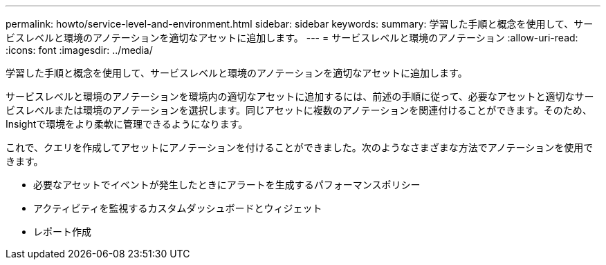---
permalink: howto/service-level-and-environment.html 
sidebar: sidebar 
keywords:  
summary: 学習した手順と概念を使用して、サービスレベルと環境のアノテーションを適切なアセットに追加します。 
---
= サービスレベルと環境のアノテーション
:allow-uri-read: 
:icons: font
:imagesdir: ../media/


[role="lead"]
学習した手順と概念を使用して、サービスレベルと環境のアノテーションを適切なアセットに追加します。

サービスレベルと環境のアノテーションを環境内の適切なアセットに追加するには、前述の手順に従って、必要なアセットと適切なサービスレベルまたは環境のアノテーションを選択します。同じアセットに複数のアノテーションを関連付けることができます。そのため、Insightで環境をより柔軟に管理できるようになります。

これで、クエリを作成してアセットにアノテーションを付けることができました。次のようなさまざまな方法でアノテーションを使用できます。

* 必要なアセットでイベントが発生したときにアラートを生成するパフォーマンスポリシー
* アクティビティを監視するカスタムダッシュボードとウィジェット
* レポート作成

